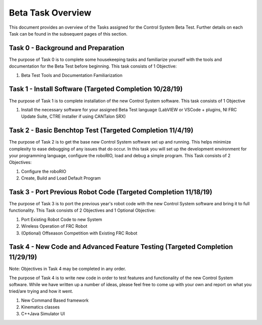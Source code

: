 Beta Task Overview
==================

This document provides an overview of the Tasks assigned for the Control System Beta Test. Further details on each Task can be found in the subsequent pages of this section.

Task 0 - Background and Preparation
-----------------------------------

The purpose of Task 0 is to complete some housekeeping tasks and familiarize yourself with the tools and documentation for the Beta Test before beginning. This task consists of 1 Objective:

1. Beta Test Tools and Documentation Familiarization


Task 1 - Install Software (Targeted Completion 10/28/19)
--------------------------------------------------------

The purpose of Task 1 is to complete installation of the new Control System software. This task consists of 1 Objective

1. Install the necessary software for your assigned Beta Test language (LabVIEW or VSCode + plugins, NI FRC Update Suite, CTRE installer if using CANTalon SRX)

Task 2 - Basic Benchtop Test (Targeted Completion 11/4/19)
----------------------------------------------------------

The purpose of Task 2 is to get the base new Control System software set up and running. This helps minimize complexity to ease debugging of any issues that do occur. In this task you will set up the development environment for your programming language, configure the roboRIO, load and debug a simple program. This Task consists of 2 Objectives:

1. Configure the roboRIO
2. Create, Build and Load Default Program

Task 3 - Port Previous Robot Code (Targeted Completion 11/18/19)
----------------------------------------------------------------

The purpose of Task 3 is to port the previous year's robot code with the new Control System software and bring it to full functionality. This Task consists of 2 Objectives and 1 Optional Objective:

1. Port Existing Robot Code to new System
2. Wireless Operation of FRC Robot
3. (Optional) Offseason Competition with Existing FRC Robot

Task 4 - New Code and Advanced Feature Testing (Targeted Completion 11/29/19)
-----------------------------------------------------------------------------

Note: Objectives in Task 4 may be completed in any order.

The purpose of Task 4 is to write new code in order to test features and functionality of the new Control System software. While we have written up a number of ideas, please feel free to come up with your own and report on what you tried/are trying and how it went.

1. New Command Based framework
2. Kinematics classes
3. C++\Java Simulator UI
